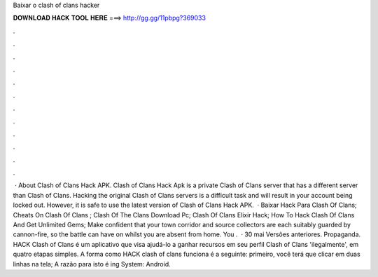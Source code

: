 Baixar o clash of clans hacker

𝐃𝐎𝐖𝐍𝐋𝐎𝐀𝐃 𝐇𝐀𝐂𝐊 𝐓𝐎𝐎𝐋 𝐇𝐄𝐑𝐄 ===> http://gg.gg/11pbpg?369033

.

.

.

.

.

.

.

.

.

.

.

.

 · About Clash of Clans Hack APK. Clash of Clans Hack Apk is a private Clash of Clans server that has a different server than Clash of Clans. Hacking the original Clash of Clans servers is a difficult task and will result in your account being locked out. However, it is safe to use the latest version of Clash of Clans Hack APK.  · Baixar Hack Para Clash Of Clans; Cheats On Clash Of Clans ; Clash Of The Clans Download Pc; Clash Of Clans Elixir Hack; How To Hack Clash Of Clans And Get Unlimited Gems; Make confident that your town corridor and source collectors are each suitably guarded by cannon-fire, so the battle can have on whilst you are absent from home. You .  · 30 mai Versões anteriores. Propaganda. HACK Clash of Clans é um aplicativo que visa ajudá-lo a ganhar recursos em seu perfil Clash of Clans 'ilegalmente', em quatro etapas simples. A forma como HACK clash of clans funciona é a seguinte: primeiro, você terá que clicar em duas linhas na tela; A razão para isto é ing System: Android.